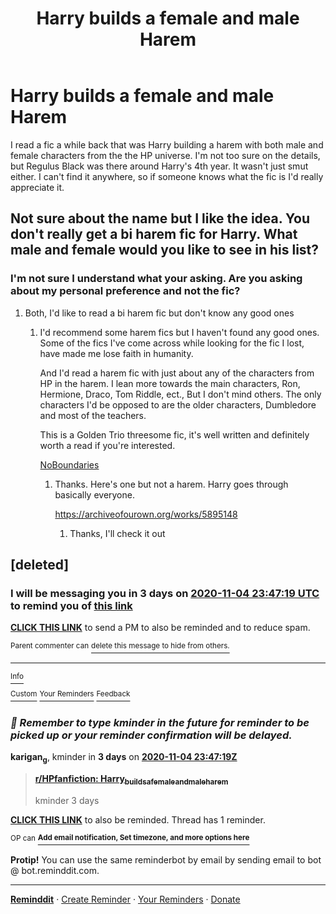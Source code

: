 #+TITLE: Harry builds a female and male Harem

* Harry builds a female and male Harem
:PROPERTIES:
:Author: shadowkat4life
:Score: 1
:DateUnix: 1604174368.0
:DateShort: 2020-Oct-31
:FlairText: What's That Fic?
:END:
I read a fic a while back that was Harry building a harem with both male and female characters from the the HP universe. I'm not too sure on the details, but Regulus Black was there around Harry's 4th year. It wasn't just smut either. I can't find it anywhere, so if someone knows what the fic is I'd really appreciate it.


** Not sure about the name but I like the idea. You don't really get a bi harem fic for Harry. What male and female would you like to see in his list?
:PROPERTIES:
:Author: DarkSaber87
:Score: 2
:DateUnix: 1607693785.0
:DateShort: 2020-Dec-11
:END:

*** I'm not sure I understand what your asking. Are you asking about my personal preference and not the fic?
:PROPERTIES:
:Author: shadowkat4life
:Score: 1
:DateUnix: 1610523798.0
:DateShort: 2021-Jan-13
:END:

**** Both, I'd like to read a bi harem fic but don't know any good ones
:PROPERTIES:
:Author: DarkSaber87
:Score: 2
:DateUnix: 1610538924.0
:DateShort: 2021-Jan-13
:END:

***** I'd recommend some harem fics but I haven't found any good ones. Some of the fics I've come across while looking for the fic I lost, have made me lose faith in humanity.

And I'd read a harem fic with just about any of the characters from HP in the harem. I lean more towards the main characters, Ron, Hermione, Draco, Tom Riddle, ect., But I don't mind others. The only characters I'd be opposed to are the older characters, Dumbledore and most of the teachers.

This is a Golden Trio threesome fic, it's well written and definitely worth a read if you're interested.

[[https://archiveofourown.org/works/955771/chapters/1924971#workskin][NoBoundaries]]
:PROPERTIES:
:Author: shadowkat4life
:Score: 1
:DateUnix: 1610571892.0
:DateShort: 2021-Jan-14
:END:

****** Thanks. Here's one but not a harem. Harry goes through basically everyone.

[[https://archiveofourown.org/works/5895148]]
:PROPERTIES:
:Author: DarkSaber87
:Score: 2
:DateUnix: 1610577987.0
:DateShort: 2021-Jan-14
:END:

******* Thanks, I'll check it out
:PROPERTIES:
:Author: shadowkat4life
:Score: 1
:DateUnix: 1610579931.0
:DateShort: 2021-Jan-14
:END:


** [deleted]
:PROPERTIES:
:Score: 1
:DateUnix: 1604274439.0
:DateShort: 2020-Nov-02
:END:

*** I will be messaging you in 3 days on [[http://www.wolframalpha.com/input/?i=2020-11-04%2023:47:19%20UTC%20To%20Local%20Time][*2020-11-04 23:47:19 UTC*]] to remind you of [[https://np.reddit.com/r/HPfanfiction/comments/jlp0fq/harry_builds_a_female_and_male_harem/gauf640/?context=3][*this link*]]

[[https://np.reddit.com/message/compose/?to=RemindMeBot&subject=Reminder&message=%5Bhttps%3A%2F%2Fwww.reddit.com%2Fr%2FHPfanfiction%2Fcomments%2Fjlp0fq%2Fharry_builds_a_female_and_male_harem%2Fgauf640%2F%5D%0A%0ARemindMe%21%202020-11-04%2023%3A47%3A19%20UTC][*CLICK THIS LINK*]] to send a PM to also be reminded and to reduce spam.

^{Parent commenter can} [[https://np.reddit.com/message/compose/?to=RemindMeBot&subject=Delete%20Comment&message=Delete%21%20jlp0fq][^{delete this message to hide from others.}]]

--------------

[[https://np.reddit.com/r/RemindMeBot/comments/e1bko7/remindmebot_info_v21/][^{Info}]]

[[https://np.reddit.com/message/compose/?to=RemindMeBot&subject=Reminder&message=%5BLink%20or%20message%20inside%20square%20brackets%5D%0A%0ARemindMe%21%20Time%20period%20here][^{Custom}]]
[[https://np.reddit.com/message/compose/?to=RemindMeBot&subject=List%20Of%20Reminders&message=MyReminders%21][^{Your Reminders}]]
[[https://np.reddit.com/message/compose/?to=Watchful1&subject=RemindMeBot%20Feedback][^{Feedback}]]
:PROPERTIES:
:Author: RemindMeBot
:Score: 1
:DateUnix: 1604274465.0
:DateShort: 2020-Nov-02
:END:


*** /👀 Remember to type kminder in the future for reminder to be picked up or your reminder confirmation will be delayed./

*karigan_g*, kminder in *3 days* on [[https://www.reminddit.com/time?dt=2020-11-04%2023:47:19Z&reminder_id=4903376b43134a4cb802600ce8fb8958&subreddit=HPfanfiction][*2020-11-04 23:47:19Z*]]

#+begin_quote
  [[/r/HPfanfiction/comments/jlp0fq/harry_builds_a_female_and_male_harem/gauf640/?context=3][*r/HPfanfiction: Harry_builds_a_female_and_male_harem*]]

  kminder 3 days
#+end_quote

[[https://reddit.com/message/compose/?to=remindditbot&subject=Reminder%20from%20Link&message=your_message%0Akminder%202020-11-04T23%3A47%3A19%0A%0A%0A%0A---Server%20settings%20below.%20Do%20not%20change---%0A%0Apermalink%21%20%2Fr%2FHPfanfiction%2Fcomments%2Fjlp0fq%2Fharry_builds_a_female_and_male_harem%2Fgauf640%2F][*CLICK THIS LINK*]] to also be reminded. Thread has 1 reminder.

^{OP can} [[https://www.reminddit.com/time?dt=2020-11-04%2023:47:19Z&reminder_id=4903376b43134a4cb802600ce8fb8958&subreddit=HPfanfiction][^{*Add email notification, Set timezone, and more options here*}]]

*Protip!* You can use the same reminderbot by email by sending email to bot @ bot.reminddit.com.

--------------

[[https://www.reminddit.com][*Reminddit*]] · [[https://reddit.com/message/compose/?to=remindditbot&subject=Reminder&message=your_message%0A%0Akminder%20time_or_time_from_now][Create Reminder]] · [[https://reddit.com/message/compose/?to=remindditbot&subject=List%20Of%20Reminders&message=listReminders%21][Your Reminders]] · [[https://paypal.me/reminddit][Donate]]
:PROPERTIES:
:Author: remindditbot
:Score: 1
:DateUnix: 1604278985.0
:DateShort: 2020-Nov-02
:END:
